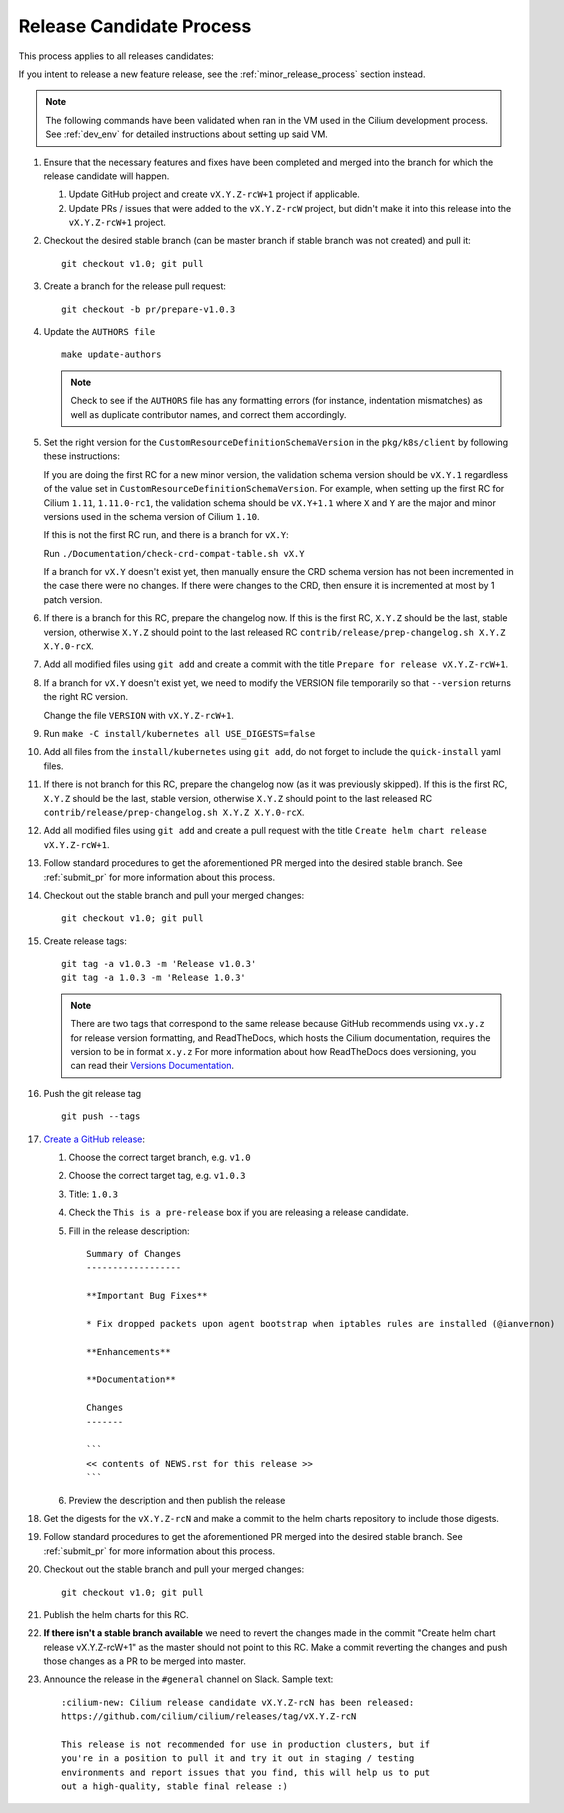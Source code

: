 .. only:: not (epub or latex or html)
  
    WARNING: You are looking at unreleased Cilium documentation.
    Please use the official rendered version released here:
    https://docs.cilium.io

.. _release_candidate_process:

Release Candidate Process
-------------------------

This process applies to all releases candidates:

If you intent to release a new feature release, see the
:ref:`minor_release_process` section instead.

.. note:: The following commands have been validated when ran in the VM
          used in the Cilium development process. See :ref:`dev_env` for
          detailed instructions about setting up said VM.

#. Ensure that the necessary features and fixes have been completed and merged
   into the branch for which the release candidate will happen.

   #. Update GitHub project and create ``vX.Y.Z-rcW+1`` project if applicable.
   #. Update PRs / issues that were added to the ``vX.Y.Z-rcW`` project, but didn't
      make it into this release into the ``vX.Y.Z-rcW+1`` project.

#. Checkout the desired stable branch (can be master branch if stable branch was
   not created) and pull it:

   ::

       git checkout v1.0; git pull

#. Create a branch for the release pull request:

   ::

       git checkout -b pr/prepare-v1.0.3

#. Update the ``AUTHORS file``

   ::

       make update-authors


   .. note::

       Check to see if the ``AUTHORS`` file has any formatting errors (for
       instance, indentation mismatches) as well as duplicate contributor
       names, and correct them accordingly.

#. Set the right version for the ``CustomResourceDefinitionSchemaVersion`` in
   the ``pkg/k8s/client`` by following these instructions:

   If you are doing the first RC for a new minor version, the validation schema
   version should be ``vX.Y.1`` regardless of the value set in
   ``CustomResourceDefinitionSchemaVersion``. For example, when setting up the
   first RC for Cilium ``1.11``, ``1.11.0-rc1``, the validation schema should be
   ``vX.Y+1.1`` where ``X`` and ``Y`` are the major and minor versions used in
   the schema version of Cilium ``1.10``.

   If this is not the first RC run, and there is a branch for ``vX.Y``:

   Run ``./Documentation/check-crd-compat-table.sh vX.Y``

   If a branch for ``vX.Y`` doesn't exist yet, then manually ensure the CRD
   schema version has not been incremented in the case there were no changes. If
   there were changes to the CRD, then ensure it is incremented at most by 1
   patch version.

#. If there is a branch for this RC, prepare the changelog now.
   If this is the first RC, ``X.Y.Z`` should be the last, stable version,
   otherwise ``X.Y.Z`` should point to the last released RC ``contrib/release/prep-changelog.sh X.Y.Z X.Y.0-rcX``.

#. Add all modified files using ``git add`` and create a commit with the title
   ``Prepare for release vX.Y.Z-rcW+1``.

#. If a branch for ``vX.Y`` doesn't exist yet, we need to modify the VERSION
   file temporarily so that ``--version`` returns the right RC version.

   Change the file ``VERSION`` with ``vX.Y.Z-rcW+1``.

#. Run ``make -C install/kubernetes all USE_DIGESTS=false``

#. Add all files from the ``install/kubernetes`` using ``git add``, do not
   forget to include the ``quick-install`` yaml files.

#. If there is not branch for this RC, prepare the changelog now
   (as it was previously skipped).
   If this is the first RC, ``X.Y.Z`` should be the last, stable version,
   otherwise ``X.Y.Z`` should point to the last released RC ``contrib/release/prep-changelog.sh X.Y.Z X.Y.0-rcX``.

#. Add all modified files using ``git add`` and create a pull request with the
   title ``Create helm chart release vX.Y.Z-rcW+1``.

#. Follow standard procedures to get the aforementioned PR merged into the
   desired stable branch. See :ref:`submit_pr` for more information about this
   process.

#. Checkout out the stable branch and pull your merged changes:

   ::

       git checkout v1.0; git pull

#. Create release tags:

   ::

       git tag -a v1.0.3 -m 'Release v1.0.3'
       git tag -a 1.0.3 -m 'Release 1.0.3'

   .. note::

       There are two tags that correspond to the same release because GitHub
       recommends using ``vx.y.z`` for release version formatting, and ReadTheDocs,
       which hosts the Cilium documentation, requires the version to be in format
       ``x.y.z`` For more information about how ReadTheDocs does versioning, you can
       read their `Versions Documentation <https://docs.readthedocs.io/en/latest/versions.html>`_.

#. Push the git release tag

   ::

       git push --tags


#. `Create a GitHub release <https://github.com/cilium/cilium/releases/new>`_:

   #. Choose the correct target branch, e.g. ``v1.0``
   #. Choose the correct target tag, e.g. ``v1.0.3``
   #. Title: ``1.0.3``
   #. Check the ``This is a pre-release`` box if you are releasing a release
      candidate.
   #. Fill in the release description:

      ::

           Summary of Changes
           ------------------

           **Important Bug Fixes**

           * Fix dropped packets upon agent bootstrap when iptables rules are installed (@ianvernon)

           **Enhancements**

           **Documentation**

           Changes
           -------

           ```
           << contents of NEWS.rst for this release >>
           ```

   #. Preview the description and then publish the release

#. Get the digests for the ``vX.Y.Z-rcN`` and make a commit to the helm charts
   repository to include those digests.

#. Follow standard procedures to get the aforementioned PR merged into the
   desired stable branch. See :ref:`submit_pr` for more information about this
   process.

#. Checkout out the stable branch and pull your merged changes:

   ::

       git checkout v1.0; git pull

#. Publish the helm charts for this RC.

#. **If there isn't a stable branch available** we need to revert the changes
   made in the commit "Create helm chart release vX.Y.Z-rcW+1" as the master
   should not point to this RC. Make a commit reverting the changes and push
   those changes as a PR to be merged into master.

#. Announce the release in the ``#general`` channel on Slack. Sample text:

   ::

      :cilium-new: Cilium release candidate vX.Y.Z-rcN has been released:
      https://github.com/cilium/cilium/releases/tag/vX.Y.Z-rcN

      This release is not recommended for use in production clusters, but if
      you're in a position to pull it and try it out in staging / testing
      environments and report issues that you find, this will help us to put
      out a high-quality, stable final release :)
